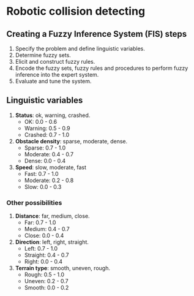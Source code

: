 
* Robotic collision detecting 

** Creating a Fuzzy Inference System (FIS) steps
1. Specify the problem and define linguistic variables.
2. Determine fuzzy sets.
3. Elicit and construct fuzzy rules.
4. Encode the fuzzy sets, fuzzy rules and procedures to perform fuzzy inference into the expert system.
5. Evaluate and tune the system.

** Linguistic variables

1. *Status*: ok, warning, crashed. 
   - OK: 0.0 - 0.6
   - Warning: 0.5 - 0.9
   - Crashed: 0.7 - 1.0

2. *Obstacle density*: sparse, moderate, dense.
   - Sparse: 0.7 - 1.0
   - Moderate: 0.4 - 0.7
   - Dense: 0.0 - 0.4

3. *Speed*: slow, moderate, fast
   - Fast: 0.7 - 1.0
   - Moderate: 0.2 - 0.8
   - Slow: 0.0 - 0.3

*** Other possibilities

1. *Distance*: far, medium, close.
   - Far: 0.7 - 1.0
   - Medium: 0.4 - 0.7
   - Close: 0.0 - 0.4

2. *Direction*: left, right, straight.
   - Left: 0.7 - 1.0
   - Straight: 0.4 - 0.7
   - Right: 0.0 - 0.4

3. *Terrain type*: smooth, uneven, rough.
   - Rough: 0.5 - 1.0
   - Uneven: 0.2 - 0.7
   - Smooth: 0.0 - 0.2
